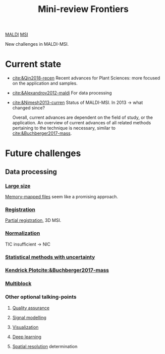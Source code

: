 :PROPERTIES:
:ID:       2c490269-aa92-47de-9619-614c147b5717
:END:
#+title: Mini-review Frontiers
[[id:a259fda8-0eba-468f-b331-a33a4030074a][MALDI]] [[id:fc865bc6-4c84-4d9f-8d67-21980ff47424][MSI]]

New challenges in MALDI-MSI.

* Current state
- [[cite:&Qin2018-recen]]
  Recent advances for Plant Sciences: more focused on the application and samples.
- [[cite:&Alexandrov2012-maldi]]
  For data processing
- [[cite:&Nimesh2013-curren]]
  Status of MALDI-MSI. In 2013 → what changed since?

  Overall, current advances are dependent on the field of study, or the application. An overview of current advances of all related methods pertaining to the technique is necessary, similar to [[cite:&Buchberger2017-mass]].
* Future challenges
** Data processing
*** [[id:818a1c5c-937a-40ab-b18d-92e1f49f8a75][Large size]]
[[id:82fbac32-a53c-4862-bfe2-4ca99fbd93fe][Memory-mapped files]] seem like a promising approach.
*** [[id:08e9482a-8139-41ee-bac5-ce37fbb4b335][Registration]]
[[id:50bc746a-483e-4beb-97fb-b96833b5cb46][Partial registration]], 3D MSI.
*** [[id:5636efa1-0947-4ff7-a6de-e1e25631ec11][Normalization]]
TIC insufficient → NIC
*** [[id:6240f4e3-d85f-404f-823c-187cec75fce2][Statistical methods with uncertainty]]
*** [[id:e1ff9683-0500-4c27-8d89-80377b282049][Kendrick Plot]][[cite:&Buchberger2017-mass]]
*** [[id:ac8d4e14-61f1-4b37-8829-186b6938f4ca][Multiblock]]
*** Other optional talking-points
**** [[id:b962b560-9c85-4e67-849b-4f848e6376ec][Quality assurance]]
**** [[id:b46c43ee-9b6d-4845-bd81-ceb93f9e1bad][Signal modelling]]
**** [[id:bef83f14-66c4-4c3f-8adb-5d0084987f17][Visualization]]
**** [[id:b08807ac-d9e3-4987-8b42-be4ec686d94c][Deep learning]]
**** [[id:55127251-aa8c-4efc-8462-ad9786f3f59b][Spatial resolution]] determination

